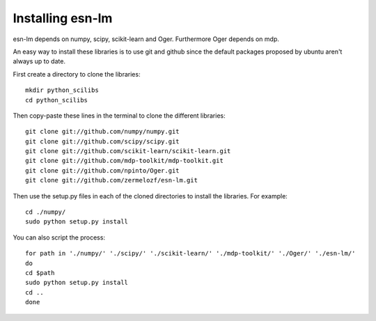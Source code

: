 Installing esn-lm
=================


esn-lm depends on numpy, scipy, scikit-learn and Oger. Furthermore Oger depends on mdp.

An easy way to install these libraries is to use git and github since the default packages proposed
by ubuntu aren't always up to date. 

First create a directory to clone the libraries::

	mkdir python_scilibs
	cd python_scilibs

Then copy-paste these lines in the terminal to clone the different libraries::

	git clone git://github.com/numpy/numpy.git
	git clone git://github.com/scipy/scipy.git
	git clone git://github.com/scikit-learn/scikit-learn.git
	git clone git://github.com/mdp-toolkit/mdp-toolkit.git
	git clone git://github.com/npinto/Oger.git
	git clone git://github.com/zermelozf/esn-lm.git
	
Then use the setup.py files in each of the cloned directories to install the libraries. For example::

	cd ./numpy/
	sudo python setup.py install

You can also script the process::

	for path in './numpy/' './scipy/' './scikit-learn/' './mdp-toolkit/' './Oger/' './esn-lm/'
	do
	cd $path
	sudo python setup.py install
	cd ..
	done



